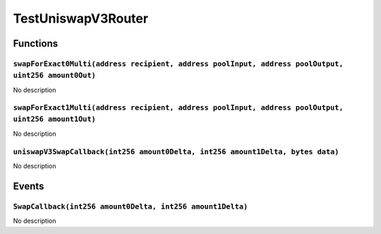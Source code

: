 TestUniswapV3Router
===================

Functions
---------

``swapForExact0Multi(address recipient, address poolInput, address poolOutput, uint256 amount0Out)``
~~~~~~~~~~~~~~~~~~~~~~~~~~~~~~~~~~~~~~~~~~~~~~~~~~~~~~~~~~~~~~~~~~~~~~~~~~~~~~~~~~~~~~~~~~~~~~~~~~~~

No description

``swapForExact1Multi(address recipient, address poolInput, address poolOutput, uint256 amount1Out)``
~~~~~~~~~~~~~~~~~~~~~~~~~~~~~~~~~~~~~~~~~~~~~~~~~~~~~~~~~~~~~~~~~~~~~~~~~~~~~~~~~~~~~~~~~~~~~~~~~~~~

No description

``uniswapV3SwapCallback(int256 amount0Delta, int256 amount1Delta, bytes data)``
~~~~~~~~~~~~~~~~~~~~~~~~~~~~~~~~~~~~~~~~~~~~~~~~~~~~~~~~~~~~~~~~~~~~~~~~~~~~~~~

No description

Events
------

``SwapCallback(int256 amount0Delta, int256 amount1Delta)``
~~~~~~~~~~~~~~~~~~~~~~~~~~~~~~~~~~~~~~~~~~~~~~~~~~~~~~~~~~

No description
